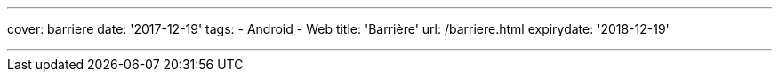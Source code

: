 ---
cover: barriere
date: '2017-12-19'
tags:
- Android
- Web
title: 'Barrière'
url: /barriere.html
expirydate: '2018-12-19'

---

